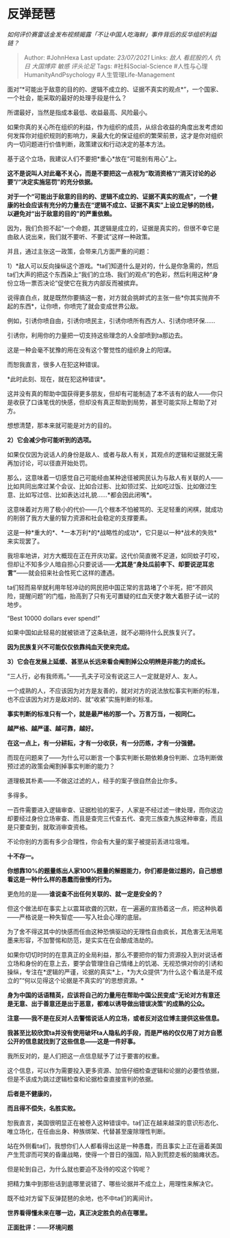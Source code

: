* 反弹琵琶
  :PROPERTIES:
  :CUSTOM_ID: 反弹琵琶
  :END:

/如何评价赛雷话金发布视频揭露「不让中国人吃海鲜」事件背后的反华组织利益链？/

#+BEGIN_QUOTE
  Author: #JohnHexa Last update: /23/07/2021/ Links: [[敌人]]
  [[看屁股的人]] [[仇日]] [[大国博弈]] [[敏感]] [[评头论足]] Tags:
  #社科Social-Science #人性与心理HumanityAndPsychology
  #人生管理Life-Management
#+END_QUOTE

面对“*可能出于敌意的目的的、逻辑不成立的、证据不真实的观点*”，一个国家、一个社会，能采取的最好的处理手段是什么？

所谓最好，当然是指成本最低、收益最高、风险最小。

如果你真的关心所在组织的利益，作为组织的成员，从综合收益的角度出发考虑如何发挥你对组织规则的影响力，来最大化的保证组织的繁荣前景，这才是你对组织内一切问题进行价值判断，政策建议和行动决定的基本方法。

基于这个立场，我建议人们不要把*重心*放在“可能别有用心”上。

*这不是说叫人对此毫不关心，而是不要把这一点视为“取消资格”/“消灭讨论的必要”/“决定实施惩罚”的充分依据。*

*对于一个“可能出于敌意的目的的、逻辑不成立的、证据不真实的观点”，一个健康的社会应该有充分的力量去在“逻辑不成立、证据不真实”上设立足够的防线，以避免对“出于敌意的目的”的严重依赖。*

因为，我们负担不起“一个命题，其逻辑是成立的，证据是真实的，但很不幸它是由敌人说出来，我们就不要听、不要试”这样一种政策。

并且，通过主张这一政策，会带来几方面严重的问题：

1）*敌人可以反向操纵这个游戏。*ta们知道什么是对的，什么是你急需的，然后ta们大声的把这个东西染上“我们的立场、我们的观点”的色彩，然后利用这种“身份立场一票否决论”促使它在我方内部反而被摈弃。

说得直白点，就是既然你要搞这一套，对方就会挑衅式的主张一些*你其实抛弃不起的东西*，让你喷，你喷完了就会变成世界公敌。

例如，引诱你喷自由，引诱你喷民主，引诱你喷所有西方人、引诱你喷环保......

引诱你，利用你的力量把一切支持这些理念的人全部喷到ta那边去。

这是一种会毫不犹豫的用在没有这个警觉性的组织身上的阳谋。

而恕我直言，很多人在犯这种错误。

*此时此刻、现在，就在犯这种错误*。

这并没有真的帮助中国获得更多朋友，但却有可能制造了本不该有的敌人------你只是收获了口诛笔伐的快感，但却没有真正帮助到局势，甚至可能实际上帮助了对方。

想想清楚，那本来就可能是对方的目的。

*2）它会减少你可能听到的选项。*

如果仅仅因为说话人的身份是敌人、或者与敌人有关，其观点的逻辑和证据就无需再加讨论，可以径直开始处罚。

那么，这意味着一切感觉自己可能经由某种途径被网民认为与敌人有关联的人------比如共同出席过某个会议、比如合过影、比如领过奖、比如吃过饭、比如做过生意、比如写过信、比如表达过礼貌......*都会因此闭嘴*。

这意味着对方用了极小的代价------几个根本不怕被骂的、无足轻重的闲棋，就成功的削弱了我方大量的智力资源和社会稳定的支撑要素。

这是一种*重大的*、*一本万利*的*战略性的成功*，它只是以一种*战术的失败*来实现罢了。

我坦率地讲，对方大概现在正在开庆功宴。这代价简直微不足道，如同蚊子叮咬，但却让不知多少人暗自担心只要说话------*尤其是“身处瓜前李下、却要说逆耳忠言”*------就会招来社会性死亡这样的遭遇。

ta们轻而易举就利用年轻冲动的网民把中国正常的言路堵了个半死，把“不顾风险，提醒问题”的门槛，抬高到了只有无可置疑的红血天使才敢大着胆子试一试的地步。

“Best 10000 dollars ever spend!”

如果中国如此轻易的就被锁进了这条轨道，就不必期待什么民族复兴了。

*因为民族复兴不可能仅仅依靠纯血天使来完成。*

*3）它会在发展上延缓、甚至从长远来看会阉割掉公众明辨是非能力的成长。*

“三人行，必有我师焉。”------孔夫子可没有说这三人一定就是好人、友人。

一个成熟的人，不应该因为对方是友善的，就对对方的说法放松事实判断的标准，也不应该因为对方是敌对的、就“收紧”实施判断的标准。

*事实判断的标准只有一个，就是最严格的那一个。万言万当，一视同仁。*

*越严格、越严谨、越可靠，越好。*

*在这一点上，有一分耕耘，才有一分收获，有一分历练，才有一分强健。*

而现在问题来了------为什么可以断言一个事实判断长期依赖身份判断、立场判断做预过滤的政策会阉割掉事实判断的能力？

道理极其朴素------不做这过滤的人，经手的案子很自然会比你多。

多得多。

一百件需要进入逻辑审查、证据检验的案子，人家是不经过滤一律处理，而你这边却要经过身份立场审查、而且是查完三代查五代、查完三族查九族这种审查，而且是只要查到，就取消审查资格。

不论你别的方面有多少合理性，你会有大量的案子被提前丢进垃圾堆。

*十不存一。*

*你想靠10%的题量练出人家100%题量的解题能力，你们都是做过题的，自己想想看这是一种什么样的愚蠢而傲慢的行为。*

更危险的是------*谁说查不出任何关联的、就一定是安全的？*

但这个做法却在事实上以震耳欲聋的沉默，在一遍遍的宣扬着这一点，把这种执着------严格说是一种失智症------写入社会心理的底层。

为了舍不得这其中的快感而任由这种恐惧驱动的无理性自由疯长，其危害无法用笔墨来形容，不加警惕和防范，是实实在在会酿成浩劫的。

如果你切切时时的在意真正的全局利益，那么不要把你的智力资源投入到对说话者立场和身份的在意上去，要学会管理住自己情绪上的饥渴、无视恐惧对你的引诱和操纵，专注在*逻辑的严谨，论据的真实*上，*为大众提供“为什么这个看法是不成立的”“何以见得这个论据是不真实的”的思想资源。*

*身为中国的话语精英，应该将自己的力量用在帮助中国公民变成“无论对方有意还是无意、出于善意还是出于恶意，都难以诱导做出错误决策”的成熟的公众。*

*注意------我不是在反对人去警惕说话人的立场，或者反对这位博主提供这些信息。*

*我甚至比较欣赏ta并没有使用破坏ta人隐私的手段，而是严格的仅仅用了对方自愿公开的信息就找到了这些信息------这是一件好事。*

我所反对的，是人们把这一点信息赋予了过于要害的权重。

这个信息，可以作为需要投入更多资源、加倍仔细检查逻辑和论据的必要性依据，但是不该成为跳过逻辑检查和论据检查直接宣判的依据。

*后者是不健康的，*

*而且得不偿失，名胜实败。*

恕我直言，美国很明显正在被卷入这种错误中。ta们正在越来越深的意识形态化、唯立场化，在任由出身、种族绑架、代替甚至废除理性判断。

站在外侧看ta们，我想你们人人都看得出这是一种愚蠢，而且事实上正在逼着美国产生荒谬而可笑的昏庸战略，使得一个昔日的强国，陷入到荒腔走板的脑瘫状态。

但是轮到自己，为什么就也要迫不及待的咬这个钩呢？

把精力集中到那些话到底哪里说错了、哪些论据并不成立上，用理性来解决它。

既不给对方留下反弹琵琶的余地，也不中ta们的离间计。

*世界看得懂未来在哪一边，真正决定胜负的点在哪里。*

*正面批评：*------*环境问题*
